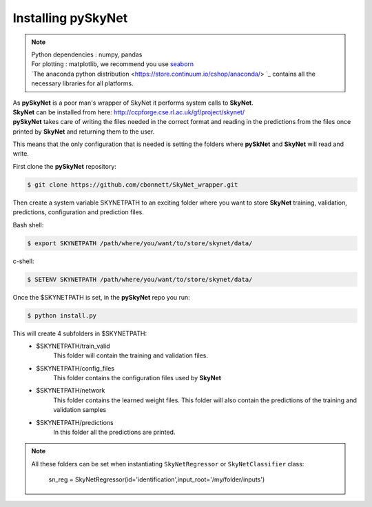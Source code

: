 Installing pySkyNet
===================

.. note::

    | Python dependencies : numpy, pandas
    | For plotting : matplotlib, we recommend you use `seaborn <http://web.stanford.edu/~mwaskom/software/seaborn/>`_
    | `The anaconda python distribution <https://store.continuum.io/cshop/anaconda/> `_  contains all the necessary libraries for all platforms.


| As **pySkyNet** is a poor man's wrapper of SkyNet it performs system calls to **SkyNet**.
| **SkyNet** can be installed from here: http://ccpforge.cse.rl.ac.uk/gf/project/skynet/
| **pySkyNet** takes care of writing the files needed in the correct format and reading in the predictions from the files once printed by **SkyNet** and returning them to the user.

This means that
the only configuration that is needed is setting the folders
where **pySkNet** and **SkyNet** will read and write.

First clone the **pySkyNet** repository:

.. code ::

    $ git clone https://github.com/cbonnett/SkyNet_wrapper.git

Then create a system variable SKYNETPATH
to an exciting folder where you want to store **SkyNet**
training, validation, predictions, configuration and prediction files.

Bash shell:

.. code::

    $ export SKYNETPATH /path/where/you/want/to/store/skynet/data/

c-shell:

.. code::

    $ SETENV SKYNETPATH /path/where/you/want/to/store/skynet/data/

Once the $SKYNETPATH is set, in the **pySkyNet** repo you run: 

.. code:: python

    $ python install.py

This will create 4 subfolders in $SKYNETPATH:
 - $SKYNETPATH/train_valid 
    This folder will contain the training and validation files.
 - $SKYNETPATH/config_files
    This folder contains the configuration files used  by **SkyNet**
 - $SKYNETPATH/network
    This folder contains the learned weight files.
    This folder will also contain the predictions of the training and validation samples
 - $SKYNETPATH/predictions
    In this folder all the predictions are printed.
    
.. note::

    All these folders can be set when instantiating ``SkyNetRegressor``
    or ``SkyNetClassifier`` class:
    
        sn_reg = SkyNetRegressor(id='identification',input_root='/my/folder/inputs')
    
    